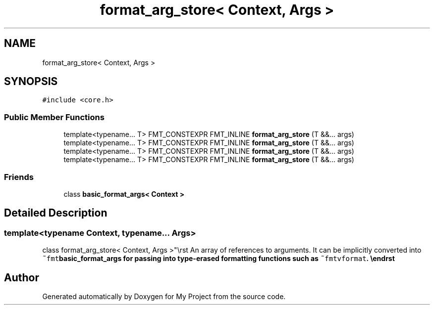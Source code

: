 .TH "format_arg_store< Context, Args >" 3 "Wed Feb 1 2023" "Version Version 0.0" "My Project" \" -*- nroff -*-
.ad l
.nh
.SH NAME
format_arg_store< Context, Args >
.SH SYNOPSIS
.br
.PP
.PP
\fC#include <core\&.h>\fP
.SS "Public Member Functions"

.in +1c
.ti -1c
.RI "template<typename\&.\&.\&. T> FMT_CONSTEXPR FMT_INLINE \fBformat_arg_store\fP (T &&\&.\&.\&. args)"
.br
.ti -1c
.RI "template<typename\&.\&.\&. T> FMT_CONSTEXPR FMT_INLINE \fBformat_arg_store\fP (T &&\&.\&.\&. args)"
.br
.ti -1c
.RI "template<typename\&.\&.\&. T> FMT_CONSTEXPR FMT_INLINE \fBformat_arg_store\fP (T &&\&.\&.\&. args)"
.br
.ti -1c
.RI "template<typename\&.\&.\&. T> FMT_CONSTEXPR FMT_INLINE \fBformat_arg_store\fP (T &&\&.\&.\&. args)"
.br
.in -1c
.SS "Friends"

.in +1c
.ti -1c
.RI "class \fBbasic_format_args< Context >\fP"
.br
.in -1c
.SH "Detailed Description"
.PP 

.SS "template<typename \fBContext\fP, typename\&.\&.\&. Args>
.br
class format_arg_store< Context, Args >"\\rst An array of references to arguments\&. It can be implicitly converted into \fC~fmt\fBbasic_format_args\fP\fP for passing into type-erased formatting functions such as \fC~fmtvformat\fP\&. \\endrst 

.SH "Author"
.PP 
Generated automatically by Doxygen for My Project from the source code\&.
